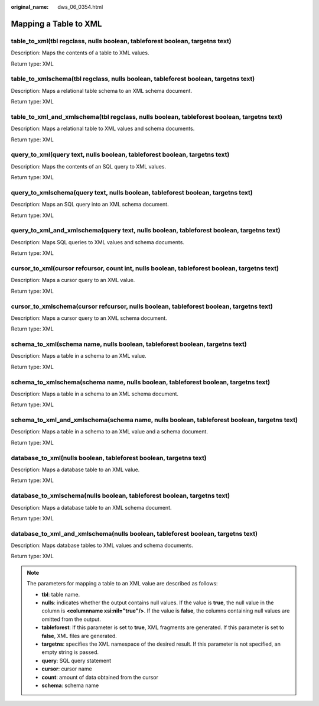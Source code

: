 :original_name: dws_06_0354.html

.. _dws_06_0354:

Mapping a Table to XML
======================

table_to_xml(tbl regclass, nulls boolean, tableforest boolean, targetns text)
-----------------------------------------------------------------------------

Description: Maps the contents of a table to XML values.

Return type: XML

table_to_xmlschema(tbl regclass, nulls boolean, tableforest boolean, targetns text)
-----------------------------------------------------------------------------------

Description: Maps a relational table schema to an XML schema document.

Return type: XML

table_to_xml_and_xmlschema(tbl regclass, nulls boolean, tableforest boolean, targetns text)
-------------------------------------------------------------------------------------------

Description: Maps a relational table to XML values and schema documents.

Return type: XML

query_to_xml(query text, nulls boolean, tableforest boolean, targetns text)
---------------------------------------------------------------------------

Description: Maps the contents of an SQL query to XML values.

Return type: XML

query_to_xmlschema(query text, nulls boolean, tableforest boolean, targetns text)
---------------------------------------------------------------------------------

Description: Maps an SQL query into an XML schema document.

Return type: XML

query_to_xml_and_xmlschema(query text, nulls boolean, tableforest boolean, targetns text)
-----------------------------------------------------------------------------------------

Description: Maps SQL queries to XML values and schema documents.

Return type: XML

cursor_to_xml(cursor refcursor, count int, nulls boolean, tableforest boolean, targetns text)
---------------------------------------------------------------------------------------------

Description: Maps a cursor query to an XML value.

Return type: XML

cursor_to_xmlschema(cursor refcursor, nulls boolean, tableforest boolean, targetns text)
----------------------------------------------------------------------------------------

Description: Maps a cursor query to an XML schema document.

Return type: XML

schema_to_xml(schema name, nulls boolean, tableforest boolean, targetns text)
-----------------------------------------------------------------------------

Description: Maps a table in a schema to an XML value.

Return type: XML

schema_to_xmlschema(schema name, nulls boolean, tableforest boolean, targetns text)
-----------------------------------------------------------------------------------

Description: Maps a table in a schema to an XML schema document.

Return type: XML

schema_to_xml_and_xmlschema(schema name, nulls boolean, tableforest boolean, targetns text)
-------------------------------------------------------------------------------------------

Description: Maps a table in a schema to an XML value and a schema document.

Return type: XML

database_to_xml(nulls boolean, tableforest boolean, targetns text)
------------------------------------------------------------------

Description: Maps a database table to an XML value.

Return type: XML

database_to_xmlschema(nulls boolean, tableforest boolean, targetns text)
------------------------------------------------------------------------

Description: Maps a database table to an XML schema document.

Return type: XML

database_to_xml_and_xmlschema(nulls boolean, tableforest boolean, targetns text)
--------------------------------------------------------------------------------

Description: Maps database tables to XML values and schema documents.

Return type: XML

.. note::

   The parameters for mapping a table to an XML value are described as follows:

   -  **tbl**: table name.
   -  **nulls**: indicates whether the output contains null values. If the value is **true**, the null value in the column is **<columnname xsi:nil="true"/>**. If the value is **false**, the columns containing null values are omitted from the output.
   -  **tableforest**: If this parameter is set to **true**, XML fragments are generated. If this parameter is set to **false**, XML files are generated.
   -  **targetns**: specifies the XML namespace of the desired result. If this parameter is not specified, an empty string is passed.
   -  **query**: SQL query statement
   -  **cursor**: cursor name
   -  **count**: amount of data obtained from the cursor
   -  **schema**: schema name

